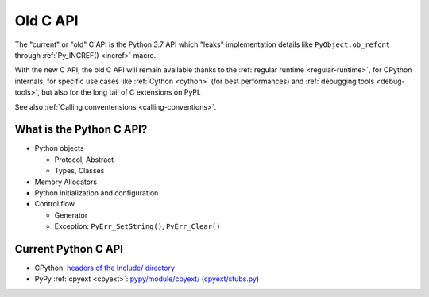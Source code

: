 .. _old-c-api:

+++++++++
Old C API
+++++++++

The "current" or "old" C API is the Python 3.7 API which "leaks" implementation
details like ``PyObject.ob_refcnt`` through :ref:`Py_INCREF() <incref>` macro.

With the new C API, the old C API will remain available thanks to the
:ref:`regular runtime <regular-runtime>`, for CPython internals, for specific
use cases like :ref:`Cython <cython>` (for best performances) and
:ref:`debugging tools <debug-tools>`, but also for the long tail of C
extensions on PyPI.

See also :ref:`Calling conventensions <calling-conventions>`.

What is the Python C API?
=========================

* Python objects

  * Protocol, Abstract
  * Types, Classes

* Memory Allocators
* Python initialization and configuration
* Control flow

  * Generator
  * Exception: ``PyErr_SetString()``, ``PyErr_Clear()``

Current Python C API
====================

* CPython:
  `headers of the Include/ directory
  <https://github.com/python/cpython/tree/master/Include>`_
* PyPy :ref:`cpyext <cpyext>`:
  `pypy/module/cpyext/
  <https://bitbucket.org/pypy/pypy/src/default/pypy/module/cpyext/>`_
  (`cpyext/stubs.py
  <https://bitbucket.org/pypy/pypy/src/default/pypy/module/cpyext/stubs.py>`_)
